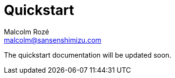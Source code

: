 = Quickstart
Malcolm Rozé <malcolm@sansenshimizu.com>
:description: Sakura Boot — log module — quickstart page documentation

The quickstart documentation will be updated soon.
